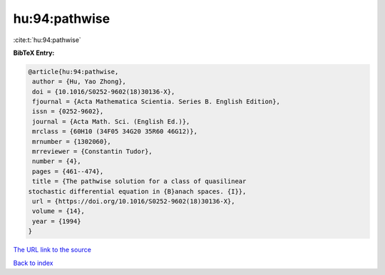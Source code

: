 hu:94:pathwise
==============

:cite:t:`hu:94:pathwise`

**BibTeX Entry:**

.. code-block:: bibtex

   @article{hu:94:pathwise,
    author = {Hu, Yao Zhong},
    doi = {10.1016/S0252-9602(18)30136-X},
    fjournal = {Acta Mathematica Scientia. Series B. English Edition},
    issn = {0252-9602},
    journal = {Acta Math. Sci. (English Ed.)},
    mrclass = {60H10 (34F05 34G20 35R60 46G12)},
    mrnumber = {1302060},
    mrreviewer = {Constantin Tudor},
    number = {4},
    pages = {461--474},
    title = {The pathwise solution for a class of quasilinear
   stochastic differential equation in {B}anach spaces. {I}},
    url = {https://doi.org/10.1016/S0252-9602(18)30136-X},
    volume = {14},
    year = {1994}
   }
`The URL link to the source <ttps://doi.org/10.1016/S0252-9602(18)30136-X}>`_


`Back to index <../By-Cite-Keys.html>`_
